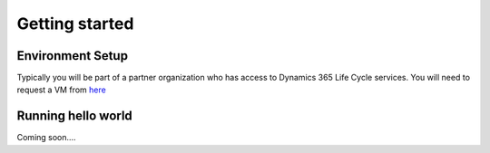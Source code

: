 Getting started
===============

.. _environmentSetup:

Environment Setup
------------------
Typically you will be part of a partner organization who has access to Dynamics 365 Life Cycle services. You will need to request a VM from `here <https://lcs.dynamics.com/Logon/Index>`_

.. _runningHelloWorld:

Running hello world
-------------------
Coming soon....
